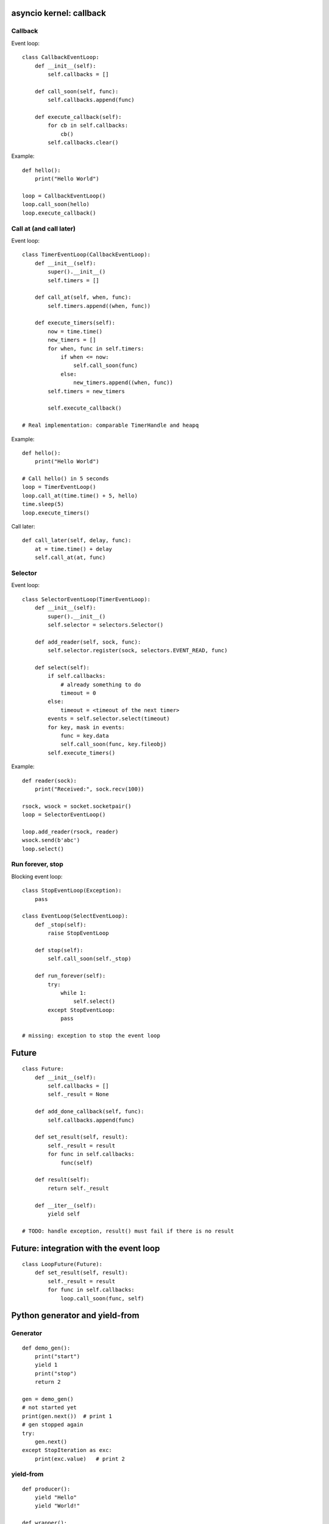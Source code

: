 asyncio kernel: callback
========================

Callback
--------

Event loop::

    class CallbackEventLoop:
        def __init__(self):
            self.callbacks = []

        def call_soon(self, func):
            self.callbacks.append(func)

        def execute_callback(self):
            for cb in self.callbacks:
                cb()
            self.callbacks.clear()

Example::

    def hello():
        print("Hello World")

    loop = CallbackEventLoop()
    loop.call_soon(hello)
    loop.execute_callback()

Call at (and call later)
------------------------

Event loop::

    class TimerEventLoop(CallbackEventLoop):
        def __init__(self):
            super().__init__()
            self.timers = []

        def call_at(self, when, func):
            self.timers.append((when, func))

        def execute_timers(self):
            now = time.time()
            new_timers = []
            for when, func in self.timers:
                if when <= now:
                    self.call_soon(func)
                else:
                    new_timers.append((when, func))
            self.timers = new_timers

            self.execute_callback()

    # Real implementation: comparable TimerHandle and heapq

Example::

    def hello():
        print("Hello World")

    # Call hello() in 5 seconds
    loop = TimerEventLoop()
    loop.call_at(time.time() + 5, hello)
    time.sleep(5)
    loop.execute_timers()

Call later::

    def call_later(self, delay, func):
        at = time.time() + delay
        self.call_at(at, func)



Selector
--------

Event loop::

    class SelectorEventLoop(TimerEventLoop):
        def __init__(self):
            super().__init__()
            self.selector = selectors.Selector()

        def add_reader(self, sock, func):
            self.selector.register(sock, selectors.EVENT_READ, func)

        def select(self):
            if self.callbacks:
                # already something to do
                timeout = 0
            else:
                timeout = <timeout of the next timer>
            events = self.selector.select(timeout)
            for key, mask in events:
                func = key.data
                self.call_soon(func, key.fileobj)
            self.execute_timers()

Example::

    def reader(sock):
        print("Received:", sock.recv(100))

    rsock, wsock = socket.socketpair()
    loop = SelectorEventLoop()

    loop.add_reader(rsock, reader)
    wsock.send(b'abc')
    loop.select()


Run forever, stop
-----------------

Blocking event loop::

    class StopEventLoop(Exception):
        pass

    class EventLoop(SelectEventLoop):
        def _stop(self):
            raise StopEventLoop

        def stop(self):
            self.call_soon(self._stop)

        def run_forever(self):
            try:
                while 1:
                    self.select()
            except StopEventLoop:
                pass

    # missing: exception to stop the event loop


Future
======

::

    class Future:
        def __init__(self):
            self.callbacks = []
            self._result = None

        def add_done_callback(self, func):
            self.callbacks.append(func)

        def set_result(self, result):
            self._result = result
            for func in self.callbacks:
                func(self)

        def result(self):
            return self._result

        def __iter__(self):
            yield self

    # TODO: handle exception, result() must fail if there is no result


Future: integration with the event loop
=======================================

::

    class LoopFuture(Future):
        def set_result(self, result):
            self._result = result
            for func in self.callbacks:
                loop.call_soon(func, self)

Python generator and yield-from
===============================

Generator
---------

::

    def demo_gen():
        print("start")
        yield 1
        print("stop")
        return 2

    gen = demo_gen()
    # not started yet
    print(gen.next())  # print 1
    # gen stopped again
    try:
        gen.next()
    except StopIteration as exc:
        print(exc.value)   # print 2

yield-from
----------

::

    def producer():
        yield "Hello"
        yield "World!"

    def wrapper():
        print("enter wrapper")
        yield from producer()
        print("exit wrapper")

    for item in wrapper():
        print(item)

Output::

    enter wrapper
    Hello
    World!
    exit wrapper


asyncio Task
============

Coroutine
---------

A coroutine is a generator::

    def my_coroutine(future):
        yield from future
        res = future.result()

Task
----

Schedule a coroutine::

    class Task:
        def __init__(self, coro):
            self.coro = coro

        def step(self):
            try:
                next(self.coro)
            except StopIteration:
                pass

    def coroutine():
        print("step 1")
        yield from []  # hack to interrupt the coroutine
        print("step 2")

    task = Task(coroutine())
    task.step() # print "step 1"
    task.step() # print "step 2"


Coroutine waiting for a future
------------------------------

::

    class Task:
        def __init__(self, coro):
            self.coro = coro

        def step(self):
            try:
                result = next(self.coro)
            except StopIteration:
                pass
            else:
                if isinstance(result, Future):
                    result.add_done_callback(self.wakeup)

        def wakeup(self, fut):
            self.step()

    # TODO: support exception

    def coroutine(future):
        print("wait future")
        yield from future
        print("future result", future.result())

    future = Future()
    task = Task(coroutine(future))
    task.step()            # print "waiting future"
    future.set_result(5)   # print "future result: 5"


Task: integration with the event loop
-------------------------------------

::

    class LoopTask(Task):
        def __init__(self, coro):
            super().__init__()
            loop.call_soon(self.step)

        def step(self):
            try:
                next(self.coro)
            except StopIteration:
                pass
            else:
                loop.call_soon(self.step)

    # and use LoopFuture, not Future
